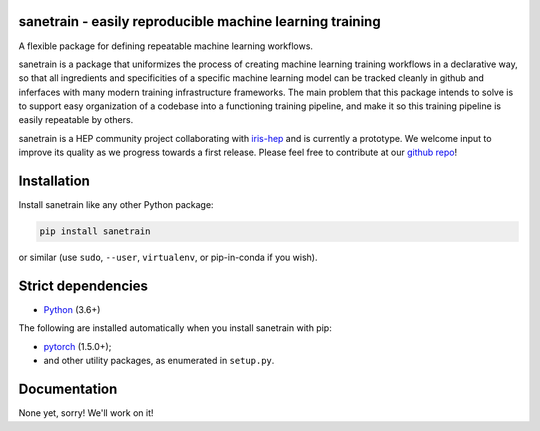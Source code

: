 sanetrain - easily reproducible machine learning training
============================================================

.. inclusion-marker-1-do-not-remove

A flexible package for defining repeatable machine learning workflows.

.. inclusion-marker-1-5-do-not-remove

sanetrain is a package that uniformizes the process of creating machine learning
training workflows in a declarative way, so that all ingredients and specificities
of a specific machine learning model can be tracked cleanly in github and inferfaces
with many modern training infrastructure frameworks. The main problem that this package
intends to solve is to support easy organization of a codebase into a functioning
training pipeline, and make it so this training pipeline is easily repeatable by others.

sanetrain is a HEP community project collaborating with `iris-hep <http://iris-hep.org/>`_
and is currently a prototype. We welcome input to improve its quality as we progress towards
a first release. Please feel free to contribute at our `github repo
<https://github.com/lgray/sanetrain>`_!

.. inclusion-marker-2-do-not-remove

Installation
============

Install sanetrain like any other Python package:

.. code-block:: bash

    pip install sanetrain

or similar (use ``sudo``, ``--user``, ``virtualenv``, or pip-in-conda if you wish).

Strict dependencies
===================

- `Python <http://docs.python-guide.org/en/latest/starting/installation/>`__ (3.6+)

The following are installed automatically when you install sanetrain with pip:

- `pytorch <https://pytorch.org/get-started/locally/>`__ (1.5.0+);
- and other utility packages, as enumerated in ``setup.py``.

.. inclusion-marker-3-do-not-remove

Documentation
=============
None yet, sorry! We'll work on it!

